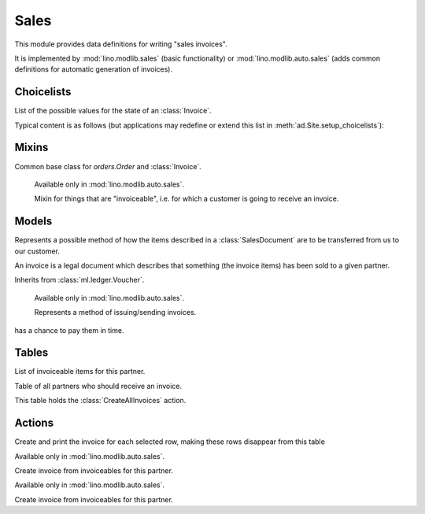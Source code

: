 =====
Sales
=====

.. module:: ml.sales

This module provides data definitions for writing "sales invoices".

It is implemented by :mod:`lino.modlib.sales` (basic functionality) or
:mod:`lino.modlib.auto.sales` (adds common definitions for automatic
generation of invoices).


Choicelists
===========

.. class:: InvoiceStates(dd.Workflow)

    List of the possible values for the state of an :class:`Invoice`.

    Typical content is as follows (but applications may redefine or
    extend this list in :meth:`ad.Site.setup_choicelists`):

    .. django2rst:: rt.show("sales.InvoiceStates")


Mixins
======

.. class:: SalesDocument

    Common base class for `orders.Order` and :class:`Invoice`.

.. class:: Invoiceable

    Available only in :mod:`lino.modlib.auto.sales`.

    Mixin for things that are "invoiceable", i.e. for which a customer
    is going to receive an invoice.

  .. attribute:: invoice

  .. attribute:: invoiceable_date_field

      To be set by subclasses.
      The name of the field which holds the invoiceable date.

  .. method:: get_partner_filter(cls, partner)

      To be implemented by subclasses.
      Return the filter to apply to :class:`ml.contacts.Partner` in
      order to get the partner who must receive the invoice.

  .. method:: get_invoiceable_product(self)

      To be implemented by subclasses.
      Return the product to put into the invoice item.

  .. method:: get_invoiceable_qty(self)

      To be implemented by subclasses.
      Return the quantity to put into the invoice item.

  .. method:: get_invoiceable_title(self)

      Return the title to put into the invoice item.
      May be overridden by subclasses.

  .. method:: get_invoiceables_for(cls, partner, max_date=None)



Models
======

.. class:: ShippingMode

  Represents a possible method of how the items described in a
  :class:`SalesDocument` are to be transferred from us to our customer.

  .. attribute:: price

.. class:: Invoice(SalesDocument)

  An invoice is a legal document which describes that something
  (the invoice items) has been sold to a given partner. 

  Inherits from :class:`ml.ledger.Voucher`.

.. class:: InvoiceItem

  .. attribute:: invoiceable

.. class:: InvoicingMode

    Available only in :mod:`lino.modlib.auto.sales`.

    Represents a method of issuing/sending invoices.

  .. attribute:: price

  .. attribute:: advance_days

      How many days in advance invoices should be posted so that the customer
has a chance to pay them in time.

Tables
======


.. class:: ItemsByInvoice


.. class:: InvoiceablesByPartner(dd.VirtualTable)

  List of invoiceable items for this partner.

.. class:: InvoicesToCreate(dd.VirtualTable)

  Table of all partners who should receive an invoice.

  This table holds the :class:`CreateAllInvoices` action.



Actions
=======

.. class:: CreateAllInvoices

Create and print the invoice for each selected row, making these rows disappear from this table

.. class:: CreateInvoice

    Available only in :mod:`lino.modlib.auto.sales`.
    
    Create invoice from invoiceables for this partner.


.. class:: CreateInvoiceForPartner(CreateInvoice)

    Available only in :mod:`lino.modlib.auto.sales`.
    
    Create invoice from invoiceables for this partner.

